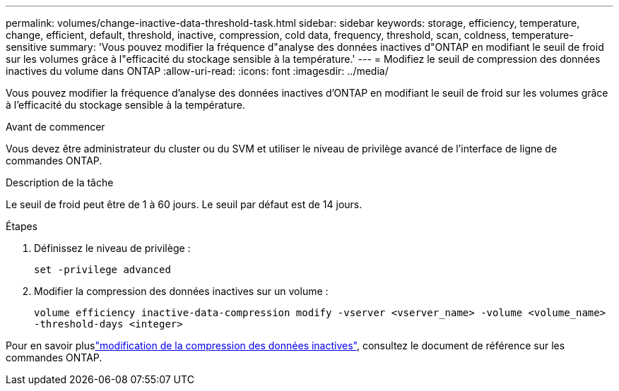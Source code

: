 ---
permalink: volumes/change-inactive-data-threshold-task.html 
sidebar: sidebar 
keywords: storage, efficiency, temperature, change, efficient, default, threshold, inactive, compression, cold data, frequency, threshold, scan, coldness, temperature-sensitive 
summary: 'Vous pouvez modifier la fréquence d"analyse des données inactives d"ONTAP en modifiant le seuil de froid sur les volumes grâce à l"efficacité du stockage sensible à la température.' 
---
= Modifiez le seuil de compression des données inactives du volume dans ONTAP
:allow-uri-read: 
:icons: font
:imagesdir: ../media/


[role="lead"]
Vous pouvez modifier la fréquence d'analyse des données inactives d'ONTAP en modifiant le seuil de froid sur les volumes grâce à l'efficacité du stockage sensible à la température.

.Avant de commencer
Vous devez être administrateur du cluster ou du SVM et utiliser le niveau de privilège avancé de l'interface de ligne de commandes ONTAP.

.Description de la tâche
Le seuil de froid peut être de 1 à 60 jours. Le seuil par défaut est de 14 jours.

.Étapes
. Définissez le niveau de privilège :
+
`set -privilege advanced`

. Modifier la compression des données inactives sur un volume :
+
`volume efficiency inactive-data-compression modify -vserver <vserver_name> -volume <volume_name> -threshold-days <integer>`



Pour en savoir pluslink:https://docs.netapp.com/us-en/ontap-cli/volume-efficiency-inactive-data-compression-modify.html#description["modification de la compression des données inactives"], consultez le document de référence sur les commandes ONTAP.
